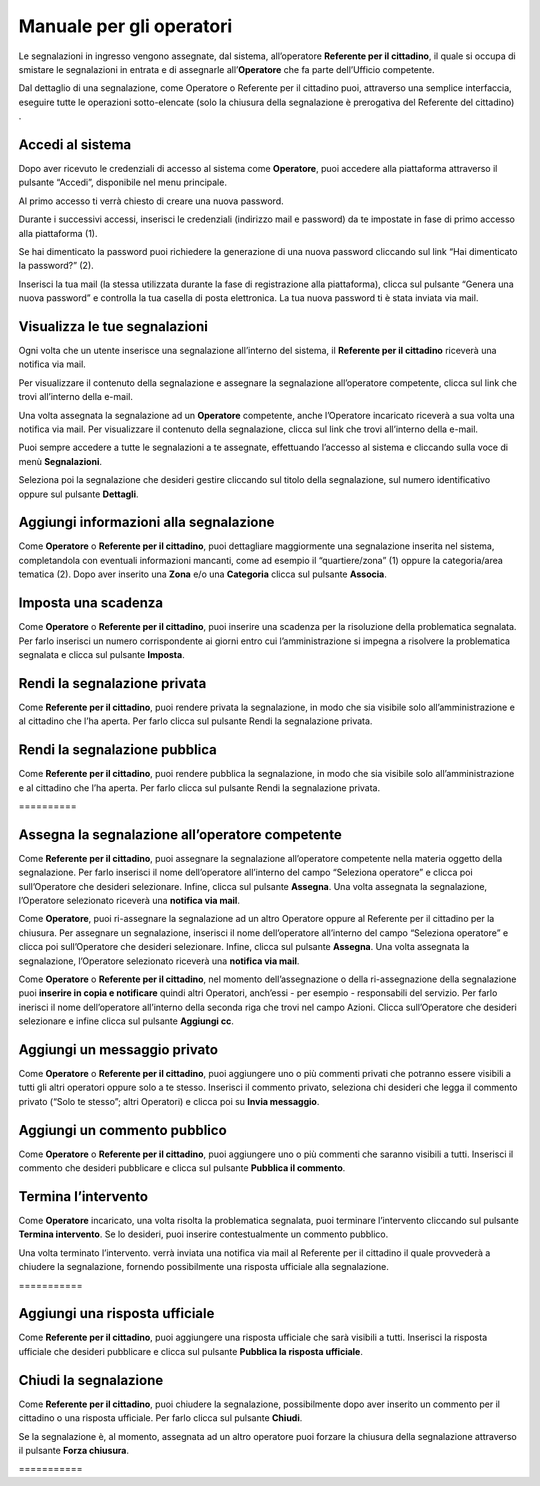 
.. _h3846162056237f76803f10627221215f:

Manuale per gli operatori
*************************

Le segnalazioni in ingresso vengono assegnate, dal sistema, all’operatore \ |STYLE0|\ , il quale si occupa di smistare le segnalazioni in entrata e di assegnarle all’\ |STYLE1|\  che fa parte dell’Ufficio competente.

Dal dettaglio di una segnalazione, come Operatore o Referente per il cittadino puoi, attraverso una semplice interfaccia, eseguire tutte le operazioni sotto-elencate (solo la chiusura della segnalazione è prerogativa del Referente del cittadino) .

.. _h4415848433f221aec1a14347f613e:

Accedi al sistema
=================

Dopo aver ricevuto le credenziali di accesso al sistema come \ |STYLE2|\ , puoi accedere alla piattaforma attraverso il pulsante “Accedi”, disponibile nel menu principale. 

\ |IMG1|\ 

Al primo accesso ti verrà chiesto di creare una nuova password.

Durante i successivi accessi, inserisci le credenziali (indirizzo mail e password) da te impostate in fase di primo accesso alla piattaforma (1).

\ |IMG2|\ 

Se hai dimenticato la password puoi richiedere la generazione di una nuova password cliccando sul link “Hai dimenticato la password?” (2).

\ |IMG3|\ 

Inserisci la tua mail (la stessa utilizzata durante la fase di registrazione alla piattaforma), clicca sul pulsante “Genera una nuova password” e controlla la tua casella di posta elettronica. La tua nuova password ti è stata inviata via mail.

.. _h7a792e6980112330164c2b583f7c2c77:

Visualizza le tue segnalazioni
==============================

Ogni volta che un utente inserisce una segnalazione all’interno del sistema, il \ |STYLE3|\  riceverà una notifica via mail.

Per visualizzare il contenuto della segnalazione e assegnare la segnalazione all’operatore competente, clicca sul link che trovi all’interno della e-mail.

Una volta assegnata la segnalazione ad un \ |STYLE4|\  competente, anche l’Operatore incaricato riceverà a sua volta una notifica via mail. Per visualizzare il contenuto della segnalazione, clicca sul link che trovi all’interno della e-mail.

Puoi sempre accedere a tutte le segnalazioni a te assegnate, effettuando l’accesso al sistema e cliccando sulla voce di menù \ |STYLE5|\ .

\ |IMG4|\ 

Seleziona poi la segnalazione che desideri gestire cliccando sul titolo della segnalazione, sul  numero identificativo oppure sul pulsante \ |STYLE6|\ .

\ |IMG5|\ 

.. _h52622f425075215b32141c51574b3f1e:

Aggiungi informazioni alla segnalazione
=======================================

Come \ |STYLE7|\  o \ |STYLE8|\ , puoi dettagliare maggiormente una segnalazione inserita nel sistema, completandola con eventuali informazioni mancanti, come ad esempio il “quartiere/zona” (1) oppure la categoria/area tematica (2). Dopo aver inserito una \ |STYLE9|\  e/o una \ |STYLE10|\  clicca sul pulsante \ |STYLE11|\ .

\ |IMG6|\ 

.. _h614395d7b1f4f6d35357e7274342526:

Imposta una scadenza
====================

Come \ |STYLE12|\  o \ |STYLE13|\ , puoi inserire una scadenza per la risoluzione della problematica segnalata. Per farlo inserisci un numero corrispondente ai giorni entro cui l’amministrazione si impegna a risolvere la problematica segnalata e clicca sul pulsante \ |STYLE14|\ .

\ |IMG7|\ 

 

.. _hf50667364342a423546153f476b2:

Rendi la segnalazione privata
=============================


Come \ |STYLE15|\ , puoi rendere privata la segnalazione, in modo che sia visibile solo all’amministrazione e al cittadino che l’ha aperta. Per farlo clicca sul pulsante Rendi la segnalazione privata. 

\ |IMG8|\ 

.. _h784f6752c4b1858385b501f3c27204f:

Rendi la segnalazione pubblica
==============================


Come \ |STYLE16|\ , puoi rendere pubblica la segnalazione, in modo che sia visibile solo all’amministrazione e al cittadino che l’ha aperta. Per farlo clicca sul pulsante Rendi la segnalazione privata. 

.. _h3d1362691ed2024756f2e4f1931572:

\ |IMG9|\ ==========

.. _h2c1d74277104e41780968148427e:




.. _h2c1d74277104e41780968148427e:




.. _h4a1f95c5b1116591b2d785a3b61460:

Assegna la segnalazione all’operatore competente
================================================

Come \ |STYLE17|\ , puoi assegnare la segnalazione all’operatore competente nella materia oggetto della segnalazione. Per farlo inserisci il nome dell’operatore all’interno del campo “Seleziona operatore” e clicca poi sull’Operatore che desideri selezionare. Infine, clicca sul pulsante \ |STYLE18|\ . Una volta assegnata la segnalazione, l’Operatore selezionato riceverà una \ |STYLE19|\ .

\ |IMG10|\ 

Come \ |STYLE20|\ , puoi ri-assegnare la segnalazione ad un altro Operatore oppure al Referente per il cittadino per la chiusura. Per assegnare un segnalazione, inserisci il nome dell’operatore all’interno del campo “Seleziona operatore” e clicca poi sull’Operatore che desideri selezionare. Infine, clicca sul pulsante \ |STYLE21|\ . Una volta assegnata la segnalazione, l’Operatore selezionato riceverà una \ |STYLE22|\ .

\ |IMG11|\ 

Come \ |STYLE23|\  o \ |STYLE24|\ , nel momento dell’assegnazione o della ri-assegnazione della segnalazione puoi \ |STYLE25|\  quindi altri Operatori, anch’essi - per esempio - responsabili del servizio. Per farlo inerisci il nome dell’operatore all’interno della seconda riga che trovi nel campo Azioni. Clicca sull’Operatore che desideri selezionare e infine clicca sul pulsante \ |STYLE26|\ .

\ |IMG12|\ 

.. _h546c77194735713111c206b713279:

Aggiungi un messaggio privato 
==============================

Come \ |STYLE27|\  o \ |STYLE28|\ , puoi aggiungere uno o più commenti privati che potranno essere visibili a tutti gli altri operatori oppure solo a te stesso. Inserisci il commento privato, seleziona chi desideri che legga il commento privato (“Solo te stesso”; altri Operatori) e clicca poi su \ |STYLE29|\ . 

\ |IMG13|\ 

.. _h3a5e16426139162f33d6c406d2d2157:

Aggiungi un commento pubblico 
==============================

Come \ |STYLE30|\  o \ |STYLE31|\ , puoi aggiungere uno o più commenti che saranno visibili a tutti. Inserisci il commento che desideri pubblicare e clicca sul pulsante \ |STYLE32|\ .

\ |IMG14|\ 

.. _h2c1d74277104e41780968148427e:




.. _h22555f4c61370577d347245a5a41:

Termina l’intervento
====================

Come \ |STYLE33|\  incaricato, una volta risolta la problematica segnalata, puoi terminare l’intervento cliccando sul pulsante \ |STYLE34|\ . Se lo desideri, puoi inserire contestualmente un commento pubblico.

Una volta terminato l’intervento. verrà inviata una notifica via mail al Referente per il cittadino il quale provvederà a chiudere la segnalazione, fornendo possibilmente una risposta ufficiale alla segnalazione.

.. _h717555207d51694a6f1e644765525a6a:

\ |IMG15|\ ===========

.. _h18274c6d1aa691811453e555d5b1539:

Aggiungi una risposta ufficiale
===============================

Come \ |STYLE35|\ , puoi aggiungere una risposta ufficiale che sarà visibili a tutti. Inserisci la risposta ufficiale che desideri pubblicare e clicca sul pulsante \ |STYLE36|\ .

\ |IMG16|\ 

.. _h2c1d74277104e41780968148427e:




.. _h5c4c605150705130673911b3d5a4848:

Chiudi la segnalazione
======================

Come \ |STYLE37|\ , puoi chiudere la segnalazione, possibilmente dopo aver inserito un commento per il cittadino o una risposta ufficiale. Per farlo clicca sul pulsante \ |STYLE38|\ . 

\ |IMG17|\ 

Se la segnalazione è, al momento, assegnata ad un altro operatore puoi forzare la chiusura della segnalazione attraverso il pulsante \ |STYLE39|\ .

.. _h42564e192d33a1681b112e1b38764c:

\ |IMG18|\ ===========


.. bottom of content


.. |STYLE0| replace:: **Referente per il cittadino**

.. |STYLE1| replace:: **Operatore**

.. |STYLE2| replace:: **Operatore**

.. |STYLE3| replace:: **Referente per il cittadino**

.. |STYLE4| replace:: **Operatore**

.. |STYLE5| replace:: **Segnalazioni**

.. |STYLE6| replace:: **Dettagli**

.. |STYLE7| replace:: **Operatore**

.. |STYLE8| replace:: **Referente per il cittadino**

.. |STYLE9| replace:: **Zona**

.. |STYLE10| replace:: **Categoria**

.. |STYLE11| replace:: **Associa**

.. |STYLE12| replace:: **Operatore**

.. |STYLE13| replace:: **Referente per il cittadino**

.. |STYLE14| replace:: **Imposta**

.. |STYLE15| replace:: **Referente per il cittadino**

.. |STYLE16| replace:: **Referente per il cittadino**

.. |STYLE17| replace:: **Referente per il cittadino**

.. |STYLE18| replace:: **Assegna**

.. |STYLE19| replace:: **notifica via mail**

.. |STYLE20| replace:: **Operatore**

.. |STYLE21| replace:: **Assegna**

.. |STYLE22| replace:: **notifica via mail**

.. |STYLE23| replace:: **Operatore**

.. |STYLE24| replace:: **Referente per il cittadino**

.. |STYLE25| replace:: **inserire in copia e notificare**

.. |STYLE26| replace:: **Aggiungi cc**

.. |STYLE27| replace:: **Operatore**

.. |STYLE28| replace:: **Referente per il cittadino**

.. |STYLE29| replace:: **Invia messaggio**

.. |STYLE30| replace:: **Operatore**

.. |STYLE31| replace:: **Referente per il cittadino**

.. |STYLE32| replace:: **Pubblica il commento**

.. |STYLE33| replace:: **Operatore**

.. |STYLE34| replace:: **Termina intervento**

.. |STYLE35| replace:: **Referente per il cittadino**

.. |STYLE36| replace:: **Pubblica la risposta ufficiale**

.. |STYLE37| replace:: **Referente per il cittadino**

.. |STYLE38| replace:: **Chiudi**

.. |STYLE39| replace:: **Forza chiusura**

.. |IMG1| image:: static/Manuale_per_gli_operatori_1.png
   :height: 364 px
   :width: 624 px

.. |IMG2| image:: static/Manuale_per_gli_operatori_2.png
   :height: 262 px
   :width: 624 px

.. |IMG3| image:: static/Manuale_per_gli_operatori_3.png
   :height: 172 px
   :width: 624 px

.. |IMG4| image:: static/Manuale_per_gli_operatori_4.png
   :height: 84 px
   :width: 624 px

.. |IMG5| image:: static/Manuale_per_gli_operatori_5.png
   :height: 194 px
   :width: 624 px

.. |IMG6| image:: static/Manuale_per_gli_operatori_6.png
   :height: 524 px
   :width: 624 px

.. |IMG7| image:: static/Manuale_per_gli_operatori_7.png
   :height: 384 px
   :width: 624 px

.. |IMG8| image:: static/Manuale_per_gli_operatori_8.png
   :height: 372 px
   :width: 624 px

.. |IMG9| image:: static/Manuale_per_gli_operatori_9.png
   :height: 365 px
   :width: 624 px

.. |IMG10| image:: static/Manuale_per_gli_operatori_10.png
   :height: 377 px
   :width: 624 px

.. |IMG11| image:: static/Manuale_per_gli_operatori_11.png
   :height: 354 px
   :width: 424 px

.. |IMG12| image:: static/Manuale_per_gli_operatori_12.png
   :height: 381 px
   :width: 624 px

.. |IMG13| image:: static/Manuale_per_gli_operatori_13.png
   :height: 466 px
   :width: 624 px

.. |IMG14| image:: static/Manuale_per_gli_operatori_14.png
   :height: 380 px
   :width: 624 px

.. |IMG15| image:: static/Manuale_per_gli_operatori_15.png
   :height: 354 px
   :width: 424 px

.. |IMG16| image:: static/Manuale_per_gli_operatori_16.png
   :height: 540 px
   :width: 624 px

.. |IMG17| image:: static/Manuale_per_gli_operatori_17.png
   :height: 466 px
   :width: 624 px

.. |IMG18| image:: static/Manuale_per_gli_operatori_18.png
   :height: 365 px
   :width: 624 px
